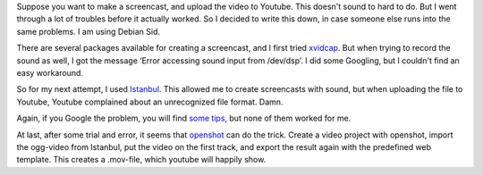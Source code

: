 .. title: Screencasts, Istanbul and Youtube
.. slug: node-192
.. date: 2012-04-13 10:19:23
.. tags: tips,linux
.. link:
.. description: 
.. type: text

Suppose you want to make a screencast, and upload the video to Youtube.
This doesn't sound to hard to do. But I went through a lot of troubles
before it actually worked. So I decided to write this down, in case
someone else runs into the same problems. I am using Debian
Sid.

There are several packages available for creating a
screencast, and I first tried
`xvidcap <http://xvidcap.sourceforge.net/>`__. But when trying to record
the sound as well, I got the message ‘Error accessing sound input from
/dev/dsp’. I did some Googling, but I couldn't find an easy
workaround.

So for my next attempt, I used
`Istanbul <https://live.gnome.org/Istanbul>`__. This allowed me to
create screencasts with sound, but when uploading the file to Youtube,
Youtube complained about an unrecognized file format. Damn.

Again,
if you Google the problem, you will find `some
tips <http://www.tummy.com/journals/entries/jafo_20110129_184800>`__,
but none of them worked for me.

At last, after some trial and
error, it seems that `openshot <http://www.openshotvideo.com/>`__ can do
the trick. Create a video project with openshot, import the ogg-video
from Istanbul, put the video on the first track, and export the result
again with the predefined web template. This creates a .mov-file, which
youtube will happily show.

